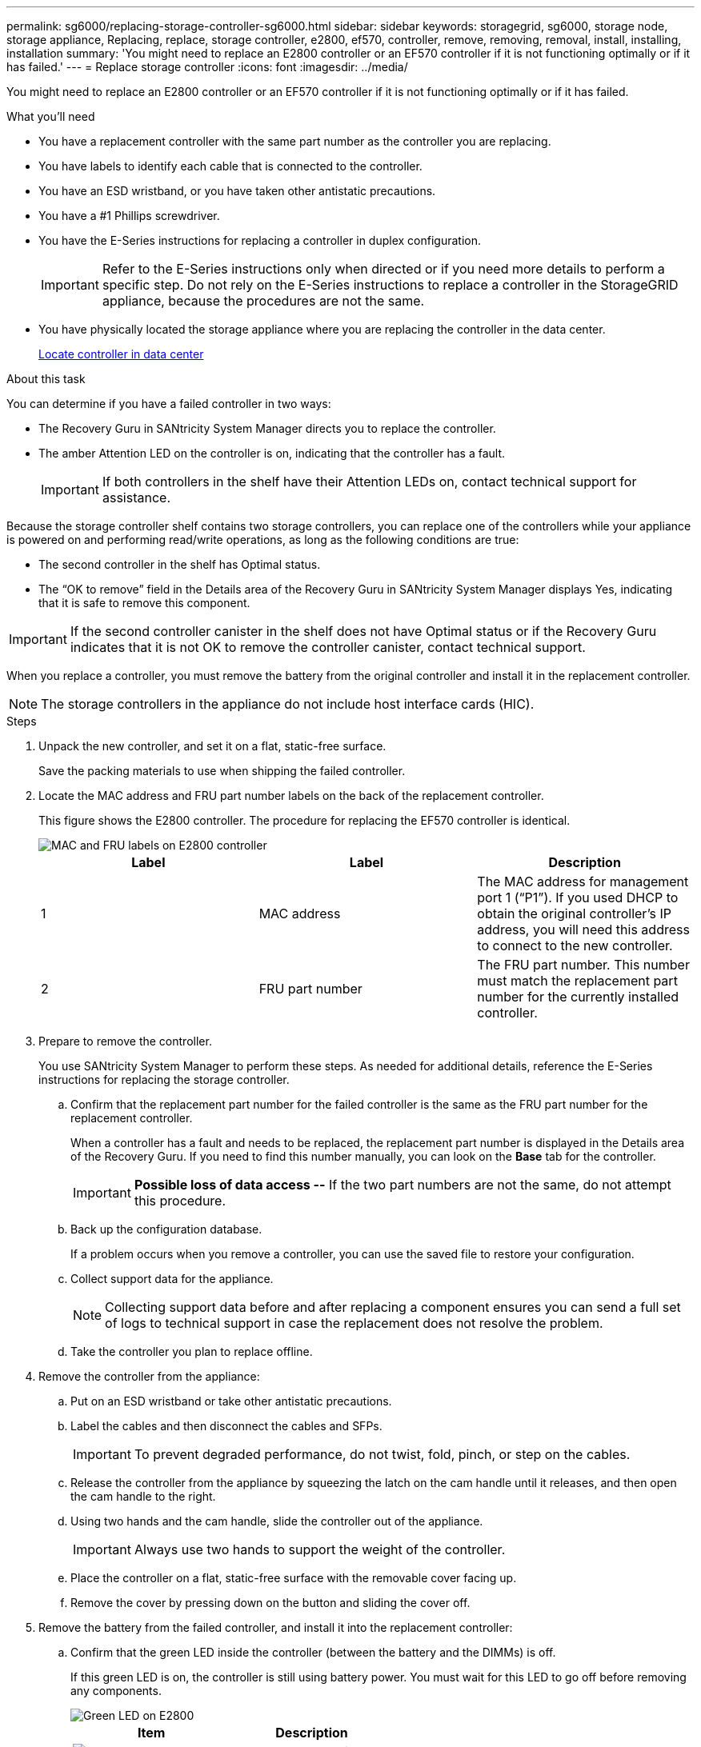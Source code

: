 ---
permalink: sg6000/replacing-storage-controller-sg6000.html
sidebar: sidebar
keywords: storagegrid, sg6000, storage node, storage appliance, Replacing, replace, storage controller, e2800, ef570, controller, remove, removing, removal, install, installing, installation
summary: 'You might need to replace an E2800 controller or an EF570 controller if it is not functioning optimally or if it has failed.'
---
= Replace storage controller
:icons: font
:imagesdir: ../media/

[.lead]
You might need to replace an E2800 controller or an EF570 controller if it is not functioning optimally or if it has failed.

.What you'll need

* You have a replacement controller with the same part number as the controller you are replacing.
* You have labels to identify each cable that is connected to the controller.
* You have an ESD wristband, or you have taken other antistatic precautions.
* You have a #1 Phillips screwdriver.
* You have the E-Series instructions for replacing a controller in duplex configuration.
+
IMPORTANT: Refer to the E-Series instructions only when directed or if you need more details to perform a specific step. Do not rely on the E-Series instructions to replace a controller in the StorageGRID appliance, because the procedures are not the same.

* You have physically located the storage appliance where you are replacing the controller in the data center.
+
xref:locating-controller-in-data-center.adoc[Locate controller in data center]

.About this task

You can determine if you have a failed controller in two ways:

* The Recovery Guru in SANtricity System Manager directs you to replace the controller.
* The amber Attention LED on the controller is on, indicating that the controller has a fault.
+
IMPORTANT: If both controllers in the shelf have their Attention LEDs on, contact technical support for assistance.

Because the storage controller shelf contains two storage controllers, you can replace one of the controllers while your appliance is powered on and performing read/write operations, as long as the following conditions are true:

* The second controller in the shelf has Optimal status.
* The "`OK to remove`" field in the Details area of the Recovery Guru in SANtricity System Manager displays Yes, indicating that it is safe to remove this component.

IMPORTANT: If the second controller canister in the shelf does not have Optimal status or if the Recovery Guru indicates that it is not OK to remove the controller canister, contact technical support.

When you replace a controller, you must remove the battery from the original controller and install it in the replacement controller.

NOTE: The storage controllers in the appliance do not include host interface cards (HIC).

.Steps

. Unpack the new controller, and set it on a flat, static-free surface.
+
Save the packing materials to use when shipping the failed controller.

. Locate the MAC address and FRU part number labels on the back of the replacement controller.
+
This figure shows the E2800 controller. The procedure for replacing the EF570 controller is identical.
+
image::../media/e2800_labels_on_controller.gif[MAC and FRU labels on E2800 controller]
+
[options="header"]
|===
| Label| Label| Description
a|
1
a|
MAC address
a|
The MAC address for management port 1 ("`P1`"). If you used DHCP to obtain the original controller's IP address, you will need this address to connect to the new controller.
a|
2
a|
FRU part number
a|
The FRU part number. This number must match the replacement part number for the currently installed controller.
|===

. Prepare to remove the controller.
+
You use SANtricity System Manager to perform these steps. As needed for additional details, reference the E-Series instructions for replacing the storage controller.

 .. Confirm that the replacement part number for the failed controller is the same as the FRU part number for the replacement controller.
+
When a controller has a fault and needs to be replaced, the replacement part number is displayed in the Details area of the Recovery Guru. If you need to find this number manually, you can look on the *Base* tab for the controller.
+
IMPORTANT: *Possible loss of data access --* If the two part numbers are not the same, do not attempt this procedure.

 .. Back up the configuration database.
+
If a problem occurs when you remove a controller, you can use the saved file to restore your configuration.

 .. Collect support data for the appliance.
+
NOTE: Collecting support data before and after replacing a component ensures you can send a full set of logs to technical support in case the replacement does not resolve the problem.

 .. Take the controller you plan to replace offline.

. Remove the controller from the appliance:
 .. Put on an ESD wristband or take other antistatic precautions.
 .. Label the cables and then disconnect the cables and SFPs.
+
IMPORTANT: To prevent degraded performance, do not twist, fold, pinch, or step on the cables.

 .. Release the controller from the appliance by squeezing the latch on the cam handle until it releases, and then open the cam handle to the right.
 .. Using two hands and the cam handle, slide the controller out of the appliance.
+
IMPORTANT: Always use two hands to support the weight of the controller.

 .. Place the controller on a flat, static-free surface with the removable cover facing up.
 .. Remove the cover by pressing down on the button and sliding the cover off.
. Remove the battery from the failed controller, and install it into the replacement controller:
 .. Confirm that the green LED inside the controller (between the battery and the DIMMs) is off.
+
If this green LED is on, the controller is still using battery power. You must wait for this LED to go off before removing any components.
+
image::../media/e2800_internal_cache_active_led.gif[Green LED on E2800]
+
[options="header"]
|===
| Item| Description
a|
image::../media/icon_legend_01.gif[Number 1]
a|
Internal Cache Active LED
a|
image::../media/icon_legend_02.gif[Number 2]
a|
Battery
|===

 .. Locate the blue release latch for the battery.
 .. Unlatch the battery by pushing the release latch down and away from the controller.
+
image::../media/e2800_remove_battery.gif[Battery Latch]
+
[options="header"]
|===
| Item| Description
a|
image::../media/icon_legend_01.gif[Number 1]
a|
Battery release latch
a|
image::../media/icon_legend_02.gif[number 2]
a|
Battery
|===

 .. Lift up on the battery, and slide it out of the controller.
 .. Remove the cover from the replacement controller.
 .. Orient the replacement controller so that the slot for the battery faces toward you.
 .. Insert the battery into the controller at a slight downward angle.
+
You must insert the metal flange at the front of the battery into the slot on the bottom of the controller, and slide the top of the battery beneath the small alignment pin on the left side of the controller.

 .. Move the battery latch up to secure the battery.
+
When the latch clicks into place, the bottom of the latch hooks into a metal slot on the chassis.

 .. Turn the controller over to confirm that the battery is installed correctly.
+
IMPORTANT: *Possible hardware damage* -- The metal flange at the front of the battery must be completely inserted into the slot on the controller (as shown in the first figure). If the battery is not installed correctly (as shown in the second figure), the metal flange might contact the controller board, causing damage.

  *** *Correct -- The battery's metal flange is completely inserted in the slot on the controller:*
+
image::../media/e2800_battery_flange_ok.gif[Battery Flange Correct]

  *** *Incorrect -- The battery's metal flange is not inserted into the slot on the controller:*
+
image::../media/e2800_battery_flange_not_ok.gif[Battery Flange Incorrect]

 .. Replace the controller cover.
. Install the replacement controller into the appliance.
 .. Turn the controller over, so that the removable cover faces down.
 .. With the cam handle in the open position, slide the controller all the way into the appliance.
 .. Move the cam handle to the left to lock the controller in place.
 .. Replace the cables and SFPs.
 .. If the original controller used DHCP for the IP address, locate the MAC address on the label on the back of the replacement controller. Ask your network administrator to associate the DNS/network and IP address for the controller you removed with the MAC address for the replacement controller.
+
NOTE: If the original controller did not use DHCP for the IP address, the new controller will adopt the IP address of the controller you removed.
. Bring the controller online using SANtricity System Manager:
 .. Select *Hardware*.
 .. If the graphic shows the drives, select *Show back of shelf*.
 .. Select the controller you want to place online.
 .. Select *Place Online* from the context menu, and confirm that you want to perform the operation.
 .. Verify that the seven-segment display shows a state of `99`.
. Confirm that the new controller is Optimal, and collect support data.

.Related information

http://mysupport.netapp.com/info/web/ECMP1658252.html[NetApp E-Series Systems Documentation Site^]
